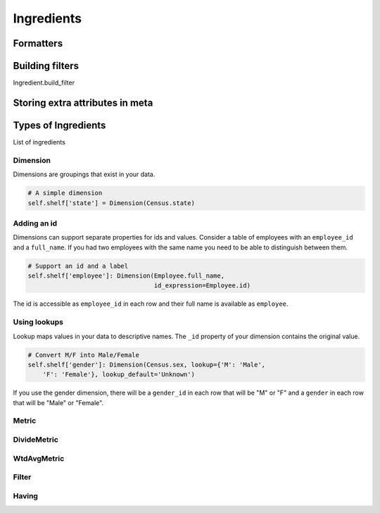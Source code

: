 Ingredients
===========



----------
Formatters
----------

----------------
Building filters
----------------

Ingredient.build_filter


--------------------------------
Storing extra attributes in meta
--------------------------------


--------------------
Types of Ingredients
--------------------

List of ingredients

Dimension
~~~~~~~~~

Dimensions are groupings that exist in your data.

.. code-block:: python

    # A simple dimension
    self.shelf['state'] = Dimension(Census.state)

Adding an id
~~~~~~~~~~~~

Dimensions can support separate properties for ids and values. Consider a
table of employees with an ``employee_id`` and a ``full_name``. If you had
two employees with the same name you need to be able to distinguish between
them.

.. code-block:: python

    # Support an id and a label
    self.shelf['employee']: Dimension(Employee.full_name,
                                      id_expression=Employee.id)

The id is accessible as ``employee_id`` in each row and their full name is
available as ``employee``.

Using lookups
~~~~~~~~~~~~~

Lookup maps values in your data to descriptive names. The ``_id``
property of your dimension contains the original value.

.. code-block:: python

    # Convert M/F into Male/Female
    self.shelf['gender']: Dimension(Census.sex, lookup={'M': 'Male',
        'F': 'Female'}, lookup_default='Unknown')

If you use the gender dimension, there will be a ``gender_id`` in each row
that will be "M" or "F" and a ``gender`` in each row that will be "Male" or
"Female".

Metric
~~~~~~

DivideMetric
~~~~~~~~~~~~

WtdAvgMetric
~~~~~~~~~~~~

Filter
~~~~~~

Having
~~~~~~
